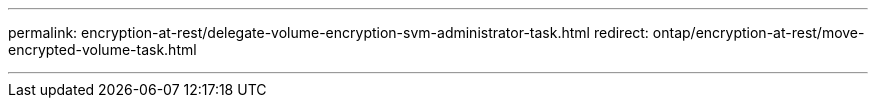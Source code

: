 ---
permalink: encryption-at-rest/delegate-volume-encryption-svm-administrator-task.html
redirect: ontap/encryption-at-rest/move-encrypted-volume-task.html

---


// 2025-Sept-12, ONTAPDOC-3298
// 2025 June 17, ONTAPDOC-2960
// 2025 Jan 14, ONTAPDOC-2569